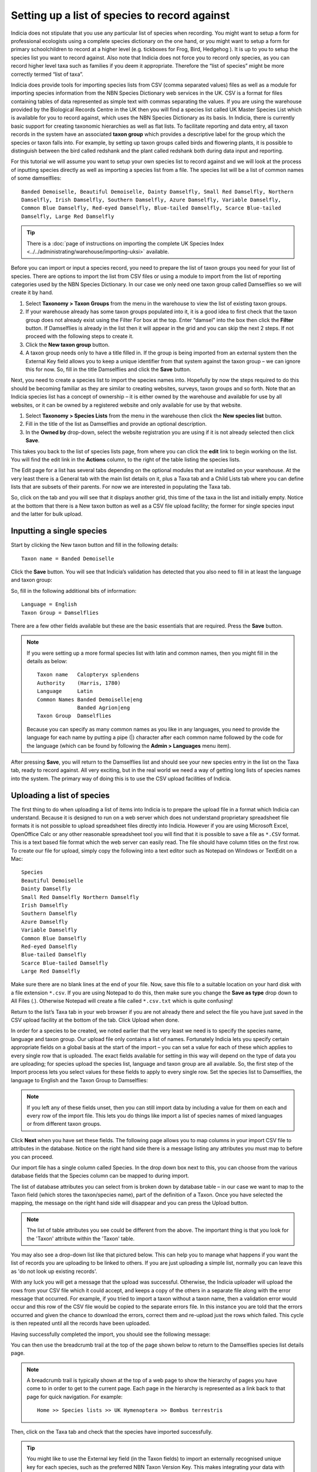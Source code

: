 Setting up a list of species to record against
==============================================

Indicia does not stipulate that you use any particular list of species when recording. You
might want to setup a form for professional ecologists using a complete species dictionary
on the one hand, or you might want to setup a form for primary schoolchildren to record at
a higher level (e.g. tickboxes for Frog, Bird, Hedgehog ). It is up to you to setup the
species list you want to record against. Also note that Indicia does not force you to
record only species, as you can record higher level taxa such as families if you deem it
appropriate. Therefore the “list of species” might be more correctly termed “list of
taxa”.

Indicia does provide tools for importing species lists from CSV (comma separated values)
files as well as a module for importing species information from the NBN Species
Dictionary web services in the UK. CSV is a format for files containing tables of data
represented as simple text with commas separating the values. If you are using the
warehouse provided by the Biological Records Centre in the UK then you will find a species
list called UK Master Species List which is available for you to record against, which
uses the NBN Species Dictionary as its basis. In Indicia, there is currently basic support
for creating taxonomic hierarchies as well as flat lists. To facilitate reporting and data
entry, all taxon records in the system have an associated **taxon group** which provides a
descriptive label for the group which the species or taxon falls into. For example, by
setting up taxon groups called birds and flowering plants, it is possible to distinguish
between the bird called redshank and the plant called redshank both during data input and
reporting.

For this tutorial we will assume you want to setup your own species list to record against
and we will look at the process of inputting species directly as well as importing a
species list from a file. The species list will be a list of common names of some
damselflies::

  Banded Demoiselle, Beautiful Demoiselle, Dainty Damselfly, Small Red Damselfly, Northern
  Damselfly, Irish Damselfly, Southern Damselfly, Azure Damselfly, Variable Damselfly,
  Common Blue Damselfly, Red-eyed Damselfly, Blue-tailed Damselfly, Scarce Blue-tailed
  Damselfly, Large Red Damselfly
  
.. tip::

  There is a :doc:`page of instructions on importing the complete UK Species Index 
  <../../administrating/warehouse/importing-uksi>` available. 
  
Before you can import or input a species record, you need to prepare the list of taxon
groups you need for your list of species. There are options to import the list from CSV
files or using a module to import from the list of reporting categories used by the NBN
Species Dictionary. In our case we only need one taxon group called Damselflies so we will
create it by hand.

#. Select **Taxonomy > Taxon Groups** from the menu in the warehouse to view the list
   of existing taxon groups.
#. If your warehouse already has some taxon groups populated into it, it is a good idea to
   first check that the taxon group does not already exist using the Filter For box at the
   top. Enter “damsel” into the box then click the **Filter** button. If Damselflies is
   already in the list then it will appear in the grid and you can skip the next 2 steps.
   If not proceed with the following steps to create it.
#. Click the **New taxon group** button.
#. A taxon group needs only to have a title filled in. If the group is being imported from
   an external system then the External Key field allows you to keep a unique identifier
   from that system against the taxon group – we can ignore this for now. So, fill in the
   title Damselflies and click the **Save** button.
   
Next, you need to create a species list to import the species names into. Hopefully by
now the steps required to do this should be becoming familiar as they are similar to
creating websites, surveys, taxon groups and so forth. Note that an Indicia species
list has a concept of ownership – it is either owned by the warehouse and available for
use by all websites, or it can be owned by a registered website and only available for
use by that website.

#. Select **Taxonomy > Species Lists** from the menu in the warehouse then click the 
   **New species list** button.

#. Fill in the title of the list as Damselflies and provide an optional description.

#. In the **Owned by** drop-down, select the website registration you are using if it is 
   not already selected then click **Save**.
   
.. image:: ../../images/screenshots/warehouse/new_species_list.png
  :width: 700px
  :alt: Creating a new species list.
  
This takes you back to the list of species lists page, from where you can click the
**edit** link to begin working on the list. You will find the edit link in the **Actions**
column, to the right of the table listing the species lists.

The Edit page for a list has several tabs depending on the optional modules that are
installed on your warehouse. At the very least there is a General tab with the main list
details on it, plus a Taxa tab and a Child Lists tab where you can define lists that are
subsets of their parents. For now we are interested in populating the Taxa tab.

.. image:: ../../images/screenshots/warehouse/species_list_tabs.png
  :width: 700px
  :alt: Tabs available for the species list include the Taxa tab.
 
So, click on the tab and you will see that it displays another grid, this time of the taxa
in the list and initially empty. Notice at the bottom that there is a New taxon button as
well as a CSV file upload facility; the former for single species input and the latter for
bulk upload.

Inputting a single species
--------------------------

Start by clicking the New taxon button and fill in the following details::

  Taxon name = Banded Demoiselle
  
Click the **Save** button. You will see that Indicia’s validation has detected that you 
also need to fill in at least the language and taxon group:

.. image:: ../../images/screenshots/warehouse/species_validation.png
  :width: 700px
  :alt: Validation messages when saving a species.
  
So, fill in the following additional bits of information::

  Language = English
  Taxon Group = Damselflies

There are a few other fields available but these are the basic essentials that are 
required. Press the **Save** button.

.. note::

  If you were setting up a more formal species list with latin and common names, 
  then you might fill in the details as below::

    Taxon name   Calopteryx splendens
    Authority    (Harris, 1780)
    Language     Latin
    Common Names Banded Demoiselle|eng
                 Banded Agrion|eng
    Taxon Group  Damselflies

  Because you can specify as many common names as you like in any languages, you need to
  provide the language for each name by putting a pipe (|) character after each common
  name followed by the code for the language (which can be found by following the **Admin 
  > Languages** menu item).
  
After pressing **Save**, you will return to the Damselflies list and should see your new
species entry in the list on the Taxa tab, ready to record against. All very exciting, but
in the real world we need a way of getting long lists of species names into the system.
The primary way of doing this is to use the CSV upload facilities of Indicia.

Uploading a list of species
---------------------------

The first thing to do when uploading a list of items into Indicia is to prepare the upload
file in a format which Indicia can understand. Because it is designed to run on a web
server which does not understand proprietary spreadsheet file formats it is not possible
to upload spreadsheet files directly into Indicia. However if you are using Microsoft
Excel, OpenOffice Calc or any other reasonable spreadsheet tool you will find that it is
possible to save a file as ``*.CSV`` format. This is a text based file format which the
web server can easily read. The file should have column titles on the first row. To create
our file for upload, simply copy the following into a text editor such as Notepad on
Windows or TextEdit on a Mac::

  Species
  Beautiful Demoiselle
  Dainty Damselfly
  Small Red Damselfly Northern Damselfly
  Irish Damselfly
  Southern Damselfly
  Azure Damselfly
  Variable Damselfly
  Common Blue Damselfly
  Red-eyed Damselfly
  Blue-tailed Damselfly
  Scarce Blue-tailed Damselfly
  Large Red Damselfly
  
Make sure there are no blank lines at the end of your file. Now, save this file to a
suitable location on your hard disk with a file extension ``*.csv``. If you are using
Notepad to do this, then make sure you change the **Save as type** drop down to All Files
(*.*). Otherwise Notepad will create a file called ``*.csv.txt`` which is quite confusing!

Return to the list’s Taxa tab in your web browser if you are not already there and select
the file you have just saved in the CSV upload facility at the bottom of the tab. Click
Upload when done.

In order for a species to be created, we noted earlier that the very least we need is to
specify the species name, language and taxon group. Our upload file only contains a list
of names. Fortunately Indicia lets you specify certain appropriate fields on a global
basis at the start of the import – you can set a value for each of these which applies to
every single row that is uploaded. The exact fields available for setting in this way will
depend on the type of data you are uploading; for species upload the species list,
language and taxon group are all available. So, the first step of the Import process lets
you select values for these fields to apply to every single row. Set the species list to
Damselflies, the language to English and the Taxon Group to Damselflies:

.. image:: ../../images/screenshots/warehouse/species_import_settings_form.png
  :width: 700px
  :alt: The species import settings form.
  
.. note::

  If you left any of these fields unset, then you can still import data by including a
  value for them on each and every row of the import file. This lets you do things like
  import a list of species names of mixed languages or from different taxon groups.
  
Click **Next** when you have set these fields. The following page allows you to map
columns in your import CSV file to attributes in the database. Notice on the right hand
side there is a message listing any attributes you must map to before you can proceed.

.. image:: ../../images/screenshots/warehouse/species_import_mappings_form.png
  :width: 700px
  :alt: The species import mappings form.
  
Our import file has a single column called Species. In the drop down box next to this, you
can choose from the various database fields that the Species column can be mapped to
during import.

.. image:: ../../images/screenshots/warehouse/species_import_mappings_selector.png
  :width: 700px
  :alt: Selecting an import column mapping.
  
The list of database attributes you can select from is broken down by database table – in 
our case we want to map to the Taxon field (which stores the taxon/species name), part of 
the definition of a Taxon. Once you have selected the mapping, the message on the right 
hand side will disappear and you can press the Upload button.

.. note::

  The list of table attributes you see could be different from the above. The
  important thing is that you look for the 'Taxon' attribute within the 'Taxon'
  table.

You may also see a drop-down list like that pictured below. This can help you to manage
what happens if you want the list of records you are uploading to be linked to others. If
you are just uploading a simple list, normally you can leave this as 'do not look up existing records'.

.. image:: ../../images/screenshots/warehouse/taxonlist-upload-lookup-existing.png
  :alt: Lookup of existing records dropd-down.

With any luck you will get a message that the upload was successful. Otherwise, the 
Indicia uploader will upload the rows from your CSV file which it could accept, and keeps 
a copy of the others in a separate file along with the error message that occurred. For 
example, if you tried to import a taxon without a taxon name, then a validation error 
would occur and this row of the CSV file would be copied to the separate errors file. In 
this instance you are told that the errors occurred and given the chance to download the 
errors, correct them and re-upload just the rows which failed. This cycle is then repeated
until all the records have been uploaded.

Having successfully completed the import, you should see the following message:

.. image:: ../../images/screenshots/warehouse/species_import_complete.png
  :width: 700px
  :alt: The species import complete form.
  
You can then use the breadcrumb trail at the top of the page shown below to return to the
Damselflies species list details page.

.. note::

  A breadcrumb trail is typically shown at the top of a web page to show the hierarchy of
  pages you have come to in order to get to the current page. Each page in the hierarchy
  is represented as a link back to that page for quick navigation. For example:: 

    Home >> Species lists >> UK Hymenoptera >> Bombus terrestris

Then, click on the Taxa tab and check that the species have imported successfully.

.. tip::
  
  You might like to use the External key field (in the Taxon fields) to import an 
  externally recognised unique key for each species, such as the preferred NBN Taxon 
  Version Key. This makes integrating your data with external services that use the same 
  keys much easier. You can also use the Other Fields > Parent External Key field to 
  provide a hierarchical link in the data you are importing (e.g. to link species to their
  genus), but make sure that the import file is sorted in the correct order so that parent
  taxa are imported before their children, otherwise this link cannot be made.
